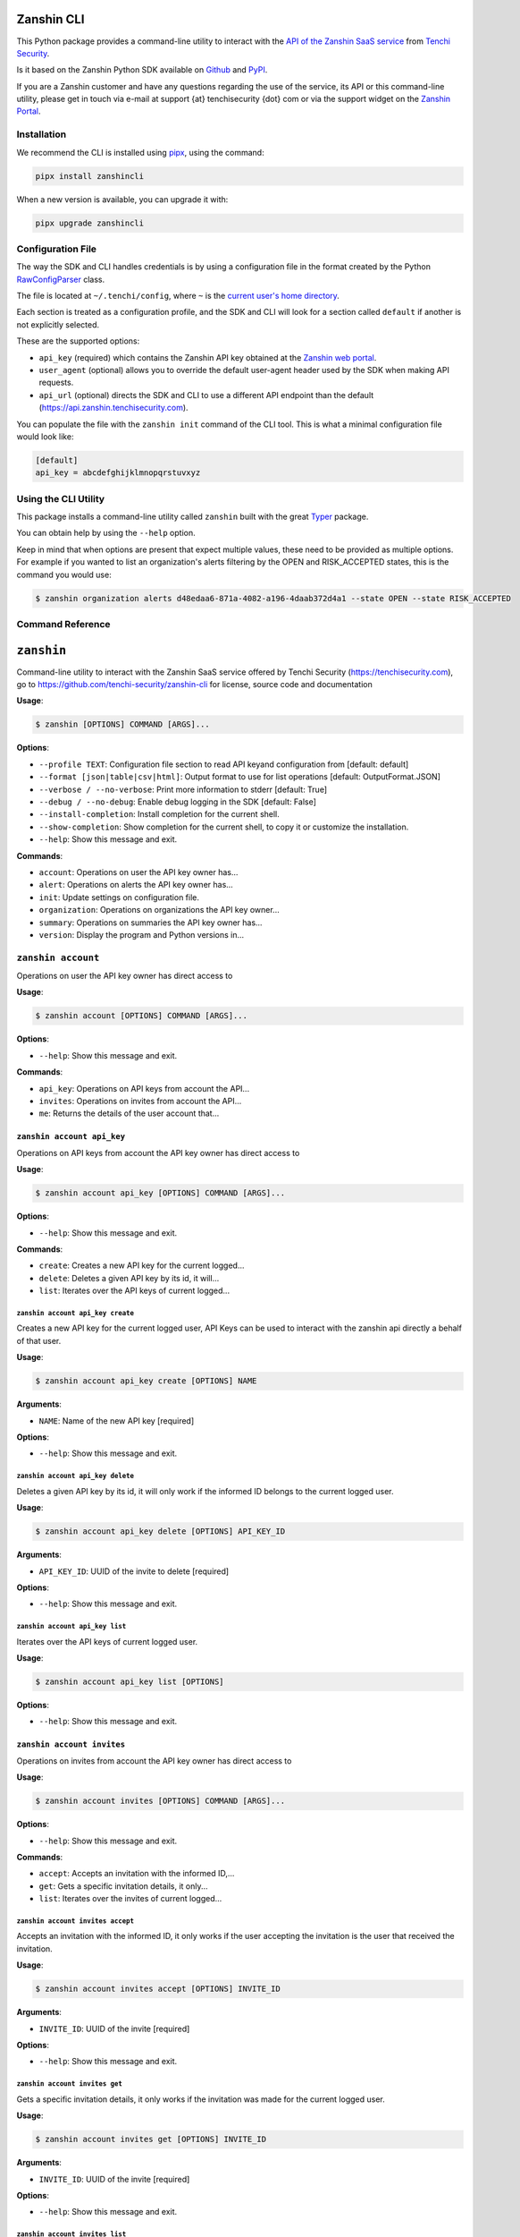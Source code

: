 |PyPI version shields.io| |PyPI pyversions|

Zanshin CLI
===========

This Python package provides a command-line utility to interact with the
`API of the Zanshin SaaS
service <https://api.zanshin.tenchisecurity.com>`__ from `Tenchi
Security <https://www.tenchisecurity.com>`__.

Is it based on the Zanshin Python SDK available on
`Github <https://github.com/tenchi-security/zanshin-sdk-python>`__ and
`PyPI <https://pypi.python.org/pypi/zanshinsdk/>`__.

If you are a Zanshin customer and have any questions regarding the use
of the service, its API or this command-line utility, please get in
touch via e-mail at support {at} tenchisecurity {dot} com or via the
support widget on the `Zanshin
Portal <https://zanshin.tenchisecurity.com>`__.

Installation
------------

We recommend the CLI is installed using
`pipx <https://pypa.github.io/pipx/installation/>`__, using the command:

.. code:: shell

   pipx install zanshincli

When a new version is available, you can upgrade it with:

.. code:: shell

   pipx upgrade zanshincli

Configuration File
------------------

The way the SDK and CLI handles credentials is by using a configuration
file in the format created by the Python
`RawConfigParser <https://docs.python.org/3/library/configparser.html#configparser.RawConfigParser>`__
class.

The file is located at ``~/.tenchi/config``, where ``~`` is the `current
user's home
directory <https://docs.python.org/3/library/pathlib.html#pathlib.Path.home>`__.

Each section is treated as a configuration profile, and the SDK and CLI
will look for a section called ``default`` if another is not explicitly
selected.

These are the supported options:

- ``api_key`` (required) which contains the Zanshin API key obtained at
  the `Zanshin web
  portal <https://zanshin.tenchisecurity.com/my-profile>`__.
- ``user_agent`` (optional) allows you to override the default
  user-agent header used by the SDK when making API requests.
- ``api_url`` (optional) directs the SDK and CLI to use a different API
  endpoint than the default (https://api.zanshin.tenchisecurity.com).

You can populate the file with the ``zanshin init`` command of the CLI
tool. This is what a minimal configuration file would look like:

.. code:: ini

   [default]
   api_key = abcdefghijklmnopqrstuvxyz

Using the CLI Utility
---------------------

This package installs a command-line utility called ``zanshin`` built
with the great `Typer <https://typer.tiangolo.com/>`__ package.

You can obtain help by using the ``--help`` option.

Keep in mind that when options are present that expect multiple values,
these need to be provided as multiple options. For example if you wanted
to list an organization's alerts filtering by the OPEN and RISK_ACCEPTED
states, this is the command you would use:

.. code:: shell

   $ zanshin organization alerts d48edaa6-871a-4082-a196-4daab372d4a1 --state OPEN --state RISK_ACCEPTED

Command Reference
-----------------

``zanshin``
===========

Command-line utility to interact with the Zanshin SaaS service offered
by Tenchi Security (https://tenchisecurity.com), go to
https://github.com/tenchi-security/zanshin-cli for license, source code
and documentation

**Usage**:

.. code:: console

   $ zanshin [OPTIONS] COMMAND [ARGS]...

**Options**:

- ``--profile TEXT``: Configuration file section to read API keyand
  configuration from [default: default]
- ``--format [json|table|csv|html]``: Output format to use for list
  operations [default: OutputFormat.JSON]
- ``--verbose / --no-verbose``: Print more information to stderr
  [default: True]
- ``--debug / --no-debug``: Enable debug logging in the SDK [default:
  False]
- ``--install-completion``: Install completion for the current shell.
- ``--show-completion``: Show completion for the current shell, to copy
  it or customize the installation.
- ``--help``: Show this message and exit.

**Commands**:

- ``account``: Operations on user the API key owner has...
- ``alert``: Operations on alerts the API key owner has...
- ``init``: Update settings on configuration file.
- ``organization``: Operations on organizations the API key owner...
- ``summary``: Operations on summaries the API key owner has...
- ``version``: Display the program and Python versions in...

``zanshin account``
-------------------

Operations on user the API key owner has direct access to

**Usage**:

.. code:: console

   $ zanshin account [OPTIONS] COMMAND [ARGS]...

**Options**:

- ``--help``: Show this message and exit.

**Commands**:

- ``api_key``: Operations on API keys from account the API...
- ``invites``: Operations on invites from account the API...
- ``me``: Returns the details of the user account that...

``zanshin account api_key``
~~~~~~~~~~~~~~~~~~~~~~~~~~~

Operations on API keys from account the API key owner has direct access
to

**Usage**:

.. code:: console

   $ zanshin account api_key [OPTIONS] COMMAND [ARGS]...

**Options**:

- ``--help``: Show this message and exit.

**Commands**:

- ``create``: Creates a new API key for the current logged...
- ``delete``: Deletes a given API key by its id, it will...
- ``list``: Iterates over the API keys of current logged...

``zanshin account api_key create``
^^^^^^^^^^^^^^^^^^^^^^^^^^^^^^^^^^

Creates a new API key for the current logged user, API Keys can be used
to interact with the zanshin api directly a behalf of that user.

**Usage**:

.. code:: console

   $ zanshin account api_key create [OPTIONS] NAME

**Arguments**:

- ``NAME``: Name of the new API key [required]

**Options**:

- ``--help``: Show this message and exit.

``zanshin account api_key delete``
^^^^^^^^^^^^^^^^^^^^^^^^^^^^^^^^^^

Deletes a given API key by its id, it will only work if the informed ID
belongs to the current logged user.

**Usage**:

.. code:: console

   $ zanshin account api_key delete [OPTIONS] API_KEY_ID

**Arguments**:

- ``API_KEY_ID``: UUID of the invite to delete [required]

**Options**:

- ``--help``: Show this message and exit.

``zanshin account api_key list``
^^^^^^^^^^^^^^^^^^^^^^^^^^^^^^^^

Iterates over the API keys of current logged user.

**Usage**:

.. code:: console

   $ zanshin account api_key list [OPTIONS]

**Options**:

- ``--help``: Show this message and exit.

``zanshin account invites``
~~~~~~~~~~~~~~~~~~~~~~~~~~~

Operations on invites from account the API key owner has direct access
to

**Usage**:

.. code:: console

   $ zanshin account invites [OPTIONS] COMMAND [ARGS]...

**Options**:

- ``--help``: Show this message and exit.

**Commands**:

- ``accept``: Accepts an invitation with the informed ID,...
- ``get``: Gets a specific invitation details, it only...
- ``list``: Iterates over the invites of current logged...

``zanshin account invites accept``
^^^^^^^^^^^^^^^^^^^^^^^^^^^^^^^^^^

Accepts an invitation with the informed ID, it only works if the user
accepting the invitation is the user that received the invitation.

**Usage**:

.. code:: console

   $ zanshin account invites accept [OPTIONS] INVITE_ID

**Arguments**:

- ``INVITE_ID``: UUID of the invite [required]

**Options**:

- ``--help``: Show this message and exit.

``zanshin account invites get``
^^^^^^^^^^^^^^^^^^^^^^^^^^^^^^^

Gets a specific invitation details, it only works if the invitation was
made for the current logged user.

**Usage**:

.. code:: console

   $ zanshin account invites get [OPTIONS] INVITE_ID

**Arguments**:

- ``INVITE_ID``: UUID of the invite [required]

**Options**:

- ``--help``: Show this message and exit.

``zanshin account invites list``
^^^^^^^^^^^^^^^^^^^^^^^^^^^^^^^^

Iterates over the invites of current logged user.

**Usage**:

.. code:: console

   $ zanshin account invites list [OPTIONS]

**Options**:

- ``--help``: Show this message and exit.

``zanshin account me``
~~~~~~~~~~~~~~~~~~~~~~

Returns the details of the user account that owns the API key used by
this Connection instance

**Usage**:

.. code:: console

   $ zanshin account me [OPTIONS]

**Options**:

- ``--help``: Show this message and exit.

``zanshin alert``
-----------------

Operations on alerts the API key owner has direct access to

**Usage**:

.. code:: console

   $ zanshin alert [OPTIONS] COMMAND [ARGS]...

**Options**:

- ``--help``: Show this message and exit.

**Commands**:

- ``batch_update_state``: Updates the state of multiple alerts in a...
- ``generate_alert_category_report``
- ``get``: Returns details about a specified alert
- ``list``: List alerts from a given organization, with...
- ``list_following``: List following alerts from a given...
- ``list_grouped``: List grouped alerts from a given...
- ``list_grouped_following``: List grouped following alerts from a
  given...
- ``list_history``: List alerts from a given organization, with...
- ``list_history_following``: List alerts from a given organization,
  with...
- ``update``: Updates the alert.

``zanshin alert batch_update_state``
~~~~~~~~~~~~~~~~~~~~~~~~~~~~~~~~~~~~

Updates the state of multiple alerts in a batch.

**Usage**:

.. code:: console

   $ zanshin alert batch_update_state [OPTIONS] ORGANIZATION_ID STATE:[OPEN|ACTIVE|IN_PROGRESS|RISK_ACCEPTED|MITIGATING_CONTROL|FALSE_POSITIVE|CLOSED] COMMENT DRY_RUN

**Arguments**:

- ``ORGANIZATION_ID``: UUID of the organization that owns the alerts
  [required]
- ``STATE:[OPEN|ACTIVE|IN_PROGRESS|RISK_ACCEPTED|MITIGATING_CONTROL|FALSE_POSITIVE|CLOSED]``:
  New state to set for the alerts [required]
- ``COMMENT``: Comment explaining this batch update [required]
- ``DRY_RUN``: If true, performs a simulation without making actual
  changes [required]

**Options**:

- ``--scan-target-ids UUID``: List of UUIDs representing the scan
  targets to filter by
- ``--alert-ids TEXT``: List of alert IDs to update
- ``--states [OPEN|ACTIVE|IN_PROGRESS|RISK_ACCEPTED|MITIGATING_CONTROL|FALSE_POSITIVE|CLOSED]``:
  List of existing alert states to filter alerts by
- ``--rules TEXT``: List of rules to filter alerts by
- ``--severities TEXT``: List of severities to filter alerts by (e.g.,
  'low', 'medium', 'high')
- ``--include-empty-scan-target-tags``: Whether to include alerts with
  scan targets that have no associated tags
- ``--help``: Show this message and exit.

``zanshin alert generate_alert_category_report``
~~~~~~~~~~~~~~~~~~~~~~~~~~~~~~~~~~~~~~~~~~~~~~~~

**Usage**:

.. code:: console

   $ zanshin alert generate_alert_category_report [OPTIONS] ORGANIZATION_ID

**Arguments**:

- ``ORGANIZATION_ID``: UUID of the organization [required]

**Options**:

- ``--following-ids UUID``: Only list alerts from the specified scan
  targets
- ``--severities [CRITICAL|HIGH|MEDIUM|LOW|INFO]``: Only list alerts
  with the specified severities [default: AlertSeverity.CRITICAL,
  AlertSeverity.HIGH]
- ``--help``: Show this message and exit.

``zanshin alert get``
~~~~~~~~~~~~~~~~~~~~~

Returns details about a specified alert

**Usage**:

.. code:: console

   $ zanshin alert get [OPTIONS] ALERT_ID

**Arguments**:

- ``ALERT_ID``: UUID of the alert to look up [required]

**Options**:

- ``--list-history / --no-list-history``: History of this alert
  [default: False]
- ``--list-comments / --no-list-comments``: Comments of this alert
  [default: False]
- ``--help``: Show this message and exit.

``zanshin alert list``
~~~~~~~~~~~~~~~~~~~~~~

List alerts from a given organization, with optional filters by scan
target, state or severity.

**Usage**:

.. code:: console

   $ zanshin alert list [OPTIONS] ORGANIZATION_ID

**Arguments**:

- ``ORGANIZATION_ID``: UUID of the organization [required]

**Options**:

- ``--scan-target-ids UUID``: Only list alerts from the specified scan
  targets
- ``--scan-target-tags TEXT``: Only lists alerts from the specified tags
- ``--include-empty-scan-target-tags / --no-include-empty-scan-target-tags``:
  Include alerts from scan targets without tags
- ``--states [OPEN|ACTIVE|IN_PROGRESS|RISK_ACCEPTED|MITIGATING_CONTROL|FALSE_POSITIVE|CLOSED]``:
  Only list alerts in the specified states [default: OPEN, IN_PROGRESS,
  RISK_ACCEPTED, MITIGATING_CONTROL, FALSE_POSITIVE]
- ``--severities [CRITICAL|HIGH|MEDIUM|LOW|INFO]``: Only list alerts
  with the specified severities [default: CRITICAL, HIGH, MEDIUM, LOW,
  INFO]
- ``--lang [pt-BR|en-US]``: Show alert titles in the specified language
  [default: en-US]
- ``--created-at-start TEXT``: Date created starts at (format
  YYYY-MM-DDTHH:MM:SS)
- ``--created-at-end TEXT``: Date created ends at (format
  YYYY-MM-DDTHH:MM:SS)
- ``--updated-at-start TEXT``: Date updated starts at (format
  YYYY-MM-DDTHH:MM:SS)
- ``--updated-at-end TEXT``: Date updated ends at (format
  YYYY-MM-DDTHH:MM:SS)
- ``--search TEXT``: Text to search for in the alerts [default: ]
- ``--sort [ASC|DESC]``: Sort order
- ``--rules TEXT``: Only list alerts in the specified rules
- ``--opened-at-start TEXT``: Date opened starts at (format
  YYYY-MM-DDTHH:MM:SS)
- ``--opened-at-end TEXT``: Date opened ends at (format
  YYYY-MM-DDTHH:MM:SS)
- ``--resolved-at-start TEXT``: Date resolved starts at (format
  YYYY-MM-DDTHH:MM:SS)
- ``--resolved-at-end TEXT``: Date resolved ends at (format
  YYYY-MM-DDTHH:MM:SS)
- ``--cursor TEXT``: Cursor for pagination
- ``--order [scanTargetId|resource|rule|severity|state|openedAt|resolvedAt|createdAt|updatedAt]``:
  Field to sort results on [default: AlertsOrderOpts.SEVERITY]
- ``--comments``: Retrieve alerts with their comments [default: False]
- ``--help``: Show this message and exit.

``zanshin alert list_following``
~~~~~~~~~~~~~~~~~~~~~~~~~~~~~~~~

List following alerts from a given organization, with optional filters
by following ids, state or severity.

**Usage**:

.. code:: console

   $ zanshin alert list_following [OPTIONS] ORGANIZATION_ID

**Arguments**:

- ``ORGANIZATION_ID``: UUID of the organization [required]

**Options**:

- ``--following-ids UUID``: Only list alerts from the specified scan
  targets
- ``--following-tags UUID``: Only lists alerts from the specified tags
- ``--include-empty-following-tags / --no-include-empty-following-tags``:
  Include alerts from scan targets without tags
- ``--states [OPEN|ACTIVE|IN_PROGRESS|RISK_ACCEPTED|MITIGATING_CONTROL|FALSE_POSITIVE|CLOSED]``:
  Only list alerts in the specified states [default: OPEN, IN_PROGRESS,
  RISK_ACCEPTED, MITIGATING_CONTROL, FALSE_POSITIVE]
- ``--severities [CRITICAL|HIGH|MEDIUM|LOW|INFO]``: Only list alerts
  with the specified severities [default: CRITICAL, HIGH, MEDIUM, LOW,
  INFO]
- ``--lang [pt-BR|en-US]``: Show alert titles in the specified language
  [default: en-US]
- ``--created-at-start TEXT``: Date created starts at (format
  YYYY-MM-DDTHH:MM:SS)
- ``--created-at-end TEXT``: Date created ends at (format
  YYYY-MM-DDTHH:MM:SS)
- ``--updated-at-start TEXT``: Date updated starts at (format
  YYYY-MM-DDTHH:MM:SS)
- ``--updated-at-end TEXT``: Date updated ends at (format
  YYYY-MM-DDTHH:MM:SS)
- ``--search TEXT``: Text to search for in the alerts [default: ]
- ``--sort [ASC|DESC]``: Sort order
- ``--rules TEXT``: Only list alerts in the specified rules
- ``--opened-at-start TEXT``: Date opened starts at (format
  YYYY-MM-DDTHH:MM:SS)
- ``--opened-at-end TEXT``: Date opened ends at (format
  YYYY-MM-DDTHH:MM:SS)
- ``--resolved-at-start TEXT``: Date resolved starts at (format
  YYYY-MM-DDTHH:MM:SS)
- ``--resolved-at-end TEXT``: Date resolved ends at (format
  YYYY-MM-DDTHH:MM:SS)
- ``--cursor TEXT``: Cursor for pagination
- ``--order [scanTargetId|resource|rule|severity|state|openedAt|resolvedAt|createdAt|updatedAt]``:
  Field to sort results on [default: AlertsOrderOpts.SEVERITY]
- ``--comments``: Retrieve alerts with their comments [default: False]
- ``--help``: Show this message and exit.

``zanshin alert list_grouped``
~~~~~~~~~~~~~~~~~~~~~~~~~~~~~~

List grouped alerts from a given organization, with optional filters by
scan target, state or severity.

**Usage**:

.. code:: console

   $ zanshin alert list_grouped [OPTIONS] ORGANIZATION_ID

**Arguments**:

- ``ORGANIZATION_ID``: UUID of the organization [required]

**Options**:

- ``--scan-target-ids UUID``: Only list alerts from the specified scan
  targets
- ``--scan-target-tags TEXT``: Only lists alerts from the specified tags
- ``--include-empty-scan-target-tags / --no-include-empty-scan-target-tags``:
  Include alerts from scan targets without tags
- ``--states [OPEN|ACTIVE|IN_PROGRESS|RISK_ACCEPTED|MITIGATING_CONTROL|FALSE_POSITIVE|CLOSED]``:
  Only list alerts in the specified states [default: OPEN, IN_PROGRESS,
  RISK_ACCEPTED, MITIGATING_CONTROL, FALSE_POSITIVE]
- ``--severities [CRITICAL|HIGH|MEDIUM|LOW|INFO]``: Only list alerts
  with the specified severities [default: CRITICAL, HIGH, MEDIUM, LOW,
  INFO]
- ``--lang [pt-BR|en-US]``: Show alert titles in the specified language
  [default: en-US]
- ``--created-at-start TEXT``: Date created starts at (format
  YYYY-MM-DDTHH:MM:SS)
- ``--created-at-end TEXT``: Date created ends at (format
  YYYY-MM-DDTHH:MM:SS)
- ``--updated-at-start TEXT``: Date updated starts at (format
  YYYY-MM-DDTHH:MM:SS)
- ``--updated-at-end TEXT``: Date updated ends at (format
  YYYY-MM-DDTHH:MM:SS)
- ``--search TEXT``: Text to search for in the alerts [default: ]
- ``--sort [ASC|DESC]``: Sort order
- ``--rules TEXT``: Only list alerts in the specified rules
- ``--opened-at-start TEXT``: Date opened starts at (format
  YYYY-MM-DDTHH:MM:SS)
- ``--opened-at-end TEXT``: Date opened ends at (format
  YYYY-MM-DDTHH:MM:SS)
- ``--resolved-at-start TEXT``: Date resolved starts at (format
  YYYY-MM-DDTHH:MM:SS)
- ``--resolved-at-end TEXT``: Date resolved ends at (format
  YYYY-MM-DDTHH:MM:SS)
- ``--cursor TEXT``: Cursor for pagination
- ``--order [severity|rule|total]``: Field to sort results on [default:
  GroupedAlertOrderOpts.SEVERITY]
- ``--help``: Show this message and exit.

``zanshin alert list_grouped_following``
~~~~~~~~~~~~~~~~~~~~~~~~~~~~~~~~~~~~~~~~

List grouped following alerts from a given organization, with optional
filters by scan target, state or severity.

**Usage**:

.. code:: console

   $ zanshin alert list_grouped_following [OPTIONS] ORGANIZATION_ID

**Arguments**:

- ``ORGANIZATION_ID``: UUID of the organization [required]

**Options**:

- ``--following-ids UUID``: Only list alerts from the specified scan
  targets
- ``--following-tags UUID``: Only lists alerts from the specified tags
- ``--include-empty-following-tags / --no-include-empty-following-tags``:
  Include alerts from scan targets without tags
- ``--states [OPEN|ACTIVE|IN_PROGRESS|RISK_ACCEPTED|MITIGATING_CONTROL|FALSE_POSITIVE|CLOSED]``:
  Only list alerts in the specified states [default: OPEN, IN_PROGRESS,
  RISK_ACCEPTED, MITIGATING_CONTROL, FALSE_POSITIVE]
- ``--severities [CRITICAL|HIGH|MEDIUM|LOW|INFO]``: Only list alerts
  with the specified severities [default: CRITICAL, HIGH, MEDIUM, LOW,
  INFO]
- ``--lang [pt-BR|en-US]``: Show alert titles in the specified language
  [default: en-US]
- ``--created-at-start TEXT``: Date created starts at (format
  YYYY-MM-DDTHH:MM:SS)
- ``--created-at-end TEXT``: Date created ends at (format
  YYYY-MM-DDTHH:MM:SS)
- ``--updated-at-start TEXT``: Date updated starts at (format
  YYYY-MM-DDTHH:MM:SS)
- ``--updated-at-end TEXT``: Date updated ends at (format
  YYYY-MM-DDTHH:MM:SS)
- ``--search TEXT``: Text to search for in the alerts [default: ]
- ``--sort [ASC|DESC]``: Sort order
- ``--rules TEXT``: Only list alerts in the specified rules
- ``--opened-at-start TEXT``: Date opened starts at (format
  YYYY-MM-DDTHH:MM:SS)
- ``--opened-at-end TEXT``: Date opened ends at (format
  YYYY-MM-DDTHH:MM:SS)
- ``--resolved-at-start TEXT``: Date resolved starts at (format
  YYYY-MM-DDTHH:MM:SS)
- ``--resolved-at-end TEXT``: Date resolved ends at (format
  YYYY-MM-DDTHH:MM:SS)
- ``--cursor TEXT``: Cursor for pagination
- ``--order [severity|rule|total]``: Field to sort results on [default:
  GroupedAlertOrderOpts.SEVERITY]
- ``--help``: Show this message and exit.

``zanshin alert list_history``
~~~~~~~~~~~~~~~~~~~~~~~~~~~~~~

List alerts from a given organization, with optional filters by scan
target, state or severity

**Usage**:

.. code:: console

   $ zanshin alert list_history [OPTIONS] ORGANIZATION_ID

**Arguments**:

- ``ORGANIZATION_ID``: UUID of the organization [required]

**Options**:

- ``--scan-target-id UUID``: Only list alerts from the specified scan
  targets
- ``--cursor TEXT``: Cursor for pagination
- ``--persist / --no-persist``: Persist [default: False]
- ``--help``: Show this message and exit.

``zanshin alert list_history_following``
~~~~~~~~~~~~~~~~~~~~~~~~~~~~~~~~~~~~~~~~

List alerts from a given organization, with optional filters by scan
target, state or severity

**Usage**:

.. code:: console

   $ zanshin alert list_history_following [OPTIONS] ORGANIZATION_ID

**Arguments**:

- ``ORGANIZATION_ID``: UUID of the organization [required]

**Options**:

- ``--following-ids UUID``: Only list alerts from the specified scan
  targets
- ``--cursor TEXT``: Cursor for pagination
- ``--persist / --no-persist``: Persist [default: False]
- ``--help``: Show this message and exit.

``zanshin alert update``
~~~~~~~~~~~~~~~~~~~~~~~~

Updates the alert.

**Usage**:

.. code:: console

   $ zanshin alert update [OPTIONS] ORGANIZATION_ID SCAN_TARGET_ID ALERT_ID

**Arguments**:

- ``ORGANIZATION_ID``: UUID of the organization that owns the alert
  [required]
- ``SCAN_TARGET_ID``: UUID of the scan target associated with the alert
  [required]
- ``ALERT_ID``: UUID of the alert [required]

**Options**:

- ``--state [OPEN|IN_PROGRESS|RISK_ACCEPTED|MITIGATING_CONTROL|FALSE_POSITIVE]``:
  New alert state
- ``--labels TEXT``: Custom label(s) for the alert
- ``--comment TEXT``: A comment when setting the alert state to
  RISK_ACCEPTED, FALSE_POSITIVE, MITIGATING_CONTROL
- ``--help``: Show this message and exit.

``zanshin init``
----------------

Update settings on configuration file.

**Usage**:

.. code:: console

   $ zanshin init [OPTIONS]

**Options**:

- ``--help``: Show this message and exit.

``zanshin organization``
------------------------

Operations on organizations the API key owner has direct access to

**Usage**:

.. code:: console

   $ zanshin organization [OPTIONS] COMMAND [ARGS]...

**Options**:

- ``--help``: Show this message and exit.

**Commands**:

- ``create``: Creates an organization.
- ``delete``: Deletes an organization given its ID.
- ``follower``: Operations on followers of organization the...
- ``following``: Operations on following of organization the...
- ``get``: Gets an organization given its ID.
- ``list``: Lists the organizations this user has direct...
- ``member``: Operations on members of organization the API...
- ``scan-target-groups``: Operations on organizations scan target...
- ``scan_target``: Operations on scan targets from organizations...
- ``update``: Gets an organization given its ID.

``zanshin organization create``
~~~~~~~~~~~~~~~~~~~~~~~~~~~~~~~

Creates an organization.

**Usage**:

.. code:: console

   $ zanshin organization create [OPTIONS] NAME

**Arguments**:

- ``NAME``: Name of the organization [required]

**Options**:

- ``--help``: Show this message and exit.

``zanshin organization delete``
~~~~~~~~~~~~~~~~~~~~~~~~~~~~~~~

Deletes an organization given its ID.

**Usage**:

.. code:: console

   $ zanshin organization delete [OPTIONS] ORGANIZATION_ID

**Arguments**:

- ``ORGANIZATION_ID``: UUID of the organization [required]

**Options**:

- ``--help``: Show this message and exit.

``zanshin organization follower``
~~~~~~~~~~~~~~~~~~~~~~~~~~~~~~~~~

Operations on followers of organization the API key owner has direct
access to

**Usage**:

.. code:: console

   $ zanshin organization follower [OPTIONS] COMMAND [ARGS]...

**Options**:

- ``--help``: Show this message and exit.

**Commands**:

- ``list``: Lists the followers of organization this user...
- ``request``: Operations on follower requests of...
- ``stop``: Stops one organization follower of another.

``zanshin organization follower list``
^^^^^^^^^^^^^^^^^^^^^^^^^^^^^^^^^^^^^^

Lists the followers of organization this user has direct access to.

**Usage**:

.. code:: console

   $ zanshin organization follower list [OPTIONS] ORGANIZATION_ID

**Arguments**:

- ``ORGANIZATION_ID``: UUID of the organization [required]

**Options**:

- ``--help``: Show this message and exit.

``zanshin organization follower request``
^^^^^^^^^^^^^^^^^^^^^^^^^^^^^^^^^^^^^^^^^

Operations on follower requests of organization the API key owner has
directaccess to

**Usage**:

.. code:: console

   $ zanshin organization follower request [OPTIONS] COMMAND [ARGS]...

**Options**:

- ``--help``: Show this message and exit.

**Commands**:

- ``create``: Create organization follower request.
- ``delete``: Delete organization follower request.
- ``get``: Get organization follower request.
- ``list``: Lists the follower requests of organization...

``zanshin organization follower request create``
''''''''''''''''''''''''''''''''''''''''''''''''

Create organization follower request.

**Usage**:

.. code:: console

   $ zanshin organization follower request create [OPTIONS] ORGANIZATION_ID TOKEN

**Arguments**:

- ``ORGANIZATION_ID``: UUID of the organization [required]
- ``TOKEN``: Token of the follower request [required]

**Options**:

- ``--help``: Show this message and exit.

``zanshin organization follower request delete``
''''''''''''''''''''''''''''''''''''''''''''''''

Delete organization follower request.

**Usage**:

.. code:: console

   $ zanshin organization follower request delete [OPTIONS] ORGANIZATION_ID TOKEN

**Arguments**:

- ``ORGANIZATION_ID``: UUID of the organization [required]
- ``TOKEN``: Token of the follower request [required]

**Options**:

- ``--help``: Show this message and exit.

``zanshin organization follower request get``
'''''''''''''''''''''''''''''''''''''''''''''

Get organization follower request.

**Usage**:

.. code:: console

   $ zanshin organization follower request get [OPTIONS] ORGANIZATION_ID TOKEN

**Arguments**:

- ``ORGANIZATION_ID``: UUID of the organization [required]
- ``TOKEN``: Token of the follower request [required]

**Options**:

- ``--help``: Show this message and exit.

``zanshin organization follower request list``
''''''''''''''''''''''''''''''''''''''''''''''

Lists the follower requests of organization this user has direct access
to.

**Usage**:

.. code:: console

   $ zanshin organization follower request list [OPTIONS] ORGANIZATION_ID

**Arguments**:

- ``ORGANIZATION_ID``: UUID of the organization [required]

**Options**:

- ``--help``: Show this message and exit.

``zanshin organization follower stop``
^^^^^^^^^^^^^^^^^^^^^^^^^^^^^^^^^^^^^^

Stops one organization follower of another.

**Usage**:

.. code:: console

   $ zanshin organization follower stop [OPTIONS] ORGANIZATION_ID ORGANIZATION_FOLLOWER_ID

**Arguments**:

- ``ORGANIZATION_ID``: UUID of the organization [required]
- ``ORGANIZATION_FOLLOWER_ID``: UUID of the organization follower
  [required]

**Options**:

- ``--help``: Show this message and exit.

``zanshin organization following``
~~~~~~~~~~~~~~~~~~~~~~~~~~~~~~~~~~

Operations on following of organization the API key owner has direct
access to

**Usage**:

.. code:: console

   $ zanshin organization following [OPTIONS] COMMAND [ARGS]...

**Options**:

- ``--help``: Show this message and exit.

**Commands**:

- ``list``: Lists the following of organization this user...
- ``request``: Operations on following requests of...
- ``stop``: Stops one organization following of another.

``zanshin organization following list``
^^^^^^^^^^^^^^^^^^^^^^^^^^^^^^^^^^^^^^^

Lists the following of organization this user has direct access to.

**Usage**:

.. code:: console

   $ zanshin organization following list [OPTIONS] ORGANIZATION_ID

**Arguments**:

- ``ORGANIZATION_ID``: UUID of the organization [required]

**Options**:

- ``--help``: Show this message and exit.

``zanshin organization following request``
^^^^^^^^^^^^^^^^^^^^^^^^^^^^^^^^^^^^^^^^^^

Operations on following requests of organization the API key owner
hasdirect access to

**Usage**:

.. code:: console

   $ zanshin organization following request [OPTIONS] COMMAND [ARGS]...

**Options**:

- ``--help``: Show this message and exit.

**Commands**:

- ``accept``: Accepts a request to follow another...
- ``decline``: Declines a request to follow another...
- ``get``: Returns a request received by an organization...
- ``list``: Lists the following requests of organization...

``zanshin organization following request accept``
'''''''''''''''''''''''''''''''''''''''''''''''''

Accepts a request to follow another organization.

**Usage**:

.. code:: console

   $ zanshin organization following request accept [OPTIONS] ORGANIZATION_ID FOLLOWING_ID

**Arguments**:

- ``ORGANIZATION_ID``: UUID of the organization [required]
- ``FOLLOWING_ID``: UUID of the following request [required]

**Options**:

- ``--help``: Show this message and exit.

``zanshin organization following request decline``
''''''''''''''''''''''''''''''''''''''''''''''''''

Declines a request to follow another organization.

**Usage**:

.. code:: console

   $ zanshin organization following request decline [OPTIONS] ORGANIZATION_ID FOLLOWING_ID

**Arguments**:

- ``ORGANIZATION_ID``: UUID of the organization [required]
- ``FOLLOWING_ID``: UUID of the following request [required]

**Options**:

- ``--help``: Show this message and exit.

``zanshin organization following request get``
''''''''''''''''''''''''''''''''''''''''''''''

Returns a request received by an organization to follow another.

**Usage**:

.. code:: console

   $ zanshin organization following request get [OPTIONS] ORGANIZATION_ID FOLLOWING_ID

**Arguments**:

- ``ORGANIZATION_ID``: UUID of the organization [required]
- ``FOLLOWING_ID``: UUID of the following request [required]

**Options**:

- ``--help``: Show this message and exit.

``zanshin organization following request list``
'''''''''''''''''''''''''''''''''''''''''''''''

Lists the following requests of organization this user has direct access
to.

**Usage**:

.. code:: console

   $ zanshin organization following request list [OPTIONS] ORGANIZATION_ID

**Arguments**:

- ``ORGANIZATION_ID``: UUID of the organization [required]

**Options**:

- ``--help``: Show this message and exit.

``zanshin organization following stop``
^^^^^^^^^^^^^^^^^^^^^^^^^^^^^^^^^^^^^^^

Stops one organization following of another.

**Usage**:

.. code:: console

   $ zanshin organization following stop [OPTIONS] ORGANIZATION_ID ORGANIZATION_FOLLOWING_ID

**Arguments**:

- ``ORGANIZATION_ID``: UUID of the organization [required]
- ``ORGANIZATION_FOLLOWING_ID``: UUID of the organization following
  [required]

**Options**:

- ``--help``: Show this message and exit.

``zanshin organization get``
~~~~~~~~~~~~~~~~~~~~~~~~~~~~

Gets an organization given its ID.

**Usage**:

.. code:: console

   $ zanshin organization get [OPTIONS] ORGANIZATION_ID

**Arguments**:

- ``ORGANIZATION_ID``: UUID of the organization [required]

**Options**:

- ``--help``: Show this message and exit.

``zanshin organization list``
~~~~~~~~~~~~~~~~~~~~~~~~~~~~~

Lists the organizations this user has direct access to as a member.

**Usage**:

.. code:: console

   $ zanshin organization list [OPTIONS]

**Options**:

- ``--help``: Show this message and exit.

``zanshin organization member``
~~~~~~~~~~~~~~~~~~~~~~~~~~~~~~~

Operations on members of organization the API key owner has direct
access to

**Usage**:

.. code:: console

   $ zanshin organization member [OPTIONS] COMMAND [ARGS]...

**Options**:

- ``--help``: Show this message and exit.

**Commands**:

- ``delete``: Delete organization member.
- ``get``: Get organization member.
- ``invite``: Operations on member invites of organization...
- ``list``: Lists the members of organization this user...
- ``update``: Update organization member.

``zanshin organization member delete``
^^^^^^^^^^^^^^^^^^^^^^^^^^^^^^^^^^^^^^

Delete organization member.

**Usage**:

.. code:: console

   $ zanshin organization member delete [OPTIONS] ORGANIZATION_ID ORGANIZATION_MEMBER_ID

**Arguments**:

- ``ORGANIZATION_ID``: UUID of the organization [required]
- ``ORGANIZATION_MEMBER_ID``: UUID of the organization member [required]

**Options**:

- ``--help``: Show this message and exit.

``zanshin organization member get``
^^^^^^^^^^^^^^^^^^^^^^^^^^^^^^^^^^^

Get organization member.

**Usage**:

.. code:: console

   $ zanshin organization member get [OPTIONS] ORGANIZATION_ID ORGANIZATION_MEMBER_ID

**Arguments**:

- ``ORGANIZATION_ID``: UUID of the organization [required]
- ``ORGANIZATION_MEMBER_ID``: UUID of the organization member [required]

**Options**:

- ``--help``: Show this message and exit.

``zanshin organization member invite``
^^^^^^^^^^^^^^^^^^^^^^^^^^^^^^^^^^^^^^

Operations on member invites of organization the API key owner has
directaccess to

**Usage**:

.. code:: console

   $ zanshin organization member invite [OPTIONS] COMMAND [ARGS]...

**Options**:

- ``--help``: Show this message and exit.

**Commands**:

- ``create``: Create organization member invite.
- ``delete``: Delete organization member invite.
- ``get``: Get organization member invite.
- ``list``: Lists the member invites of organization this...
- ``resend``: Resend organization member invitation.

``zanshin organization member invite create``
'''''''''''''''''''''''''''''''''''''''''''''

Create organization member invite.

**Usage**:

.. code:: console

   $ zanshin organization member invite create [OPTIONS] ORGANIZATION_ID ORGANIZATION_MEMBER_INVITE_EMAIL

**Arguments**:

- ``ORGANIZATION_ID``: UUID of the organization [required]
- ``ORGANIZATION_MEMBER_INVITE_EMAIL``: E-mail of the organization
  member [required]

**Options**:

- ``--organization-member-invite-role [ADMIN]``: Role of the
  organization member [default: ADMIN]
- ``--help``: Show this message and exit.

``zanshin organization member invite delete``
'''''''''''''''''''''''''''''''''''''''''''''

Delete organization member invite.

**Usage**:

.. code:: console

   $ zanshin organization member invite delete [OPTIONS] ORGANIZATION_ID ORGANIZATION_MEMBER_INVITE_EMAIL

**Arguments**:

- ``ORGANIZATION_ID``: UUID of the organization [required]
- ``ORGANIZATION_MEMBER_INVITE_EMAIL``: E-mail of the organization
  member [required]

**Options**:

- ``--help``: Show this message and exit.

``zanshin organization member invite get``
''''''''''''''''''''''''''''''''''''''''''

Get organization member invite.

**Usage**:

.. code:: console

   $ zanshin organization member invite get [OPTIONS] ORGANIZATION_ID ORGANIZATION_MEMBER_INVITE_EMAIL

**Arguments**:

- ``ORGANIZATION_ID``: UUID of the organization [required]
- ``ORGANIZATION_MEMBER_INVITE_EMAIL``: E-mail of the organization
  member invite [required]

**Options**:

- ``--help``: Show this message and exit.

``zanshin organization member invite list``
'''''''''''''''''''''''''''''''''''''''''''

Lists the member invites of organization this user has direct access to.

**Usage**:

.. code:: console

   $ zanshin organization member invite list [OPTIONS] ORGANIZATION_ID

**Arguments**:

- ``ORGANIZATION_ID``: UUID of the organization [required]

**Options**:

- ``--help``: Show this message and exit.

``zanshin organization member invite resend``
'''''''''''''''''''''''''''''''''''''''''''''

Resend organization member invitation.

**Usage**:

.. code:: console

   $ zanshin organization member invite resend [OPTIONS] ORGANIZATION_ID ORGANIZATION_MEMBER_INVITE_EMAIL

**Arguments**:

- ``ORGANIZATION_ID``: UUID of the organization [required]
- ``ORGANIZATION_MEMBER_INVITE_EMAIL``: E-mail of the organization
  member [required]

**Options**:

- ``--help``: Show this message and exit.

``zanshin organization member list``
^^^^^^^^^^^^^^^^^^^^^^^^^^^^^^^^^^^^

Lists the members of organization this user has direct access to.

**Usage**:

.. code:: console

   $ zanshin organization member list [OPTIONS] ORGANIZATION_ID

**Arguments**:

- ``ORGANIZATION_ID``: UUID of the organization [required]

**Options**:

- ``--help``: Show this message and exit.

``zanshin organization member update``
^^^^^^^^^^^^^^^^^^^^^^^^^^^^^^^^^^^^^^

Update organization member.

**Usage**:

.. code:: console

   $ zanshin organization member update [OPTIONS] ORGANIZATION_ID ORGANIZATION_MEMBER_ID

**Arguments**:

- ``ORGANIZATION_ID``: UUID of the organization [required]
- ``ORGANIZATION_MEMBER_ID``: UUID of the organization member [required]

**Options**:

- ``--role [ADMIN]``: Role of the organization member [default: ADMIN]
- ``--help``: Show this message and exit.

``zanshin organization scan-target-groups``
~~~~~~~~~~~~~~~~~~~~~~~~~~~~~~~~~~~~~~~~~~~

Operations on organizations scan target groups the API key owner has
direct access to

**Usage**:

.. code:: console

   $ zanshin organization scan-target-groups [OPTIONS] COMMAND [ARGS]...

**Options**:

- ``--help``: Show this message and exit.

**Commands**:

- ``compartments``: Iterates over the compartments of a scan...
- ``create``: Creates a scan target group for the...
- ``create-by-compartments``: Creates Scan Targets from previous
  listed...
- ``delete``: Deletes the scan target group of the...
- ``get``: Gets details of the scan target group given...
- ``insert``: Inserts an already created scan target group.
- ``list``: Lists the scan target groups of the user's...
- ``oauth_link``: Retrieve a link to allow the user to...
- ``scan-targets``: Gets all scan targets from a specific scan...
- ``script``: Gets download URL of the scan target group.
- ``update``: Updates a scan target group.

``zanshin organization scan-target-groups compartments``
^^^^^^^^^^^^^^^^^^^^^^^^^^^^^^^^^^^^^^^^^^^^^^^^^^^^^^^^

Iterates over the compartments of a scan target group.

**Usage**:

.. code:: console

   $ zanshin organization scan-target-groups compartments [OPTIONS] ORGANIZATION_ID SCAN_TARGET_GROUP_ID

**Arguments**:

- ``ORGANIZATION_ID``: UUID of the organization [required]
- ``SCAN_TARGET_GROUP_ID``: UUID of the scan target group [required]

**Options**:

- ``--help``: Show this message and exit.

``zanshin organization scan-target-groups create``
^^^^^^^^^^^^^^^^^^^^^^^^^^^^^^^^^^^^^^^^^^^^^^^^^^

Creates a scan target group for the organization.

**Usage**:

.. code:: console

   $ zanshin organization scan-target-groups create [OPTIONS] ORGANIZATION_ID KIND:[AWS|AZURE|GCP|BITBUCKET|DOMAIN|GITHUB|GITLAB|GWORKSPACE|HUAWEI|JIRA|MS365|ORACLE|SALESFORCE|SLACK|ZENDESK] NAME

**Arguments**:

- ``ORGANIZATION_ID``: UUID of the organization [required]
- ``KIND:[AWS|AZURE|GCP|BITBUCKET|DOMAIN|GITHUB|GITLAB|GWORKSPACE|HUAWEI|JIRA|MS365|ORACLE|SALESFORCE|SLACK|ZENDESK]``:
  kind of the scan target group. Should be 'ORACLE', 'BITBUCKET' or
  'GITLAB' [required]
- ``NAME``: name of the scan target group [required]

**Options**:

- ``--help``: Show this message and exit.

``zanshin organization scan-target-groups create-by-compartments``
^^^^^^^^^^^^^^^^^^^^^^^^^^^^^^^^^^^^^^^^^^^^^^^^^^^^^^^^^^^^^^^^^^

Creates Scan Targets from previous listed compartments inside the scan
target group.

**Usage**:

.. code:: console

   $ zanshin organization scan-target-groups create-by-compartments [OPTIONS] ORGANIZATION_ID SCAN_TARGET_GROUP_ID NAME OCID

**Arguments**:

- ``ORGANIZATION_ID``: UUID of the organization [required]
- ``SCAN_TARGET_GROUP_ID``: UUID of the scan target group [required]
- ``NAME``: Compartment name [required]
- ``OCID``: Oracle Compartment Id [required]

**Options**:

- ``--help``: Show this message and exit.

``zanshin organization scan-target-groups delete``
^^^^^^^^^^^^^^^^^^^^^^^^^^^^^^^^^^^^^^^^^^^^^^^^^^

Deletes the scan target group of the organization.

**Usage**:

.. code:: console

   $ zanshin organization scan-target-groups delete [OPTIONS] ORGANIZATION_ID SCAN_TARGET_GROUP_ID

**Arguments**:

- ``ORGANIZATION_ID``: UUID of the organization [required]
- ``SCAN_TARGET_GROUP_ID``: UUID of the scan target group [required]

**Options**:

- ``--help``: Show this message and exit.

``zanshin organization scan-target-groups get``
^^^^^^^^^^^^^^^^^^^^^^^^^^^^^^^^^^^^^^^^^^^^^^^

Gets details of the scan target group given its ID.

**Usage**:

.. code:: console

   $ zanshin organization scan-target-groups get [OPTIONS] ORGANIZATION_ID SCAN_TARGET_GROUP_ID

**Arguments**:

- ``ORGANIZATION_ID``: UUID of the organization [required]
- ``SCAN_TARGET_GROUP_ID``: UUID of the scan target group [required]

**Options**:

- ``--help``: Show this message and exit.

``zanshin organization scan-target-groups insert``
^^^^^^^^^^^^^^^^^^^^^^^^^^^^^^^^^^^^^^^^^^^^^^^^^^

Inserts an already created scan target group.

**Usage**:

.. code:: console

   $ zanshin organization scan-target-groups insert [OPTIONS] ORGANIZATION_ID SCAN_TARGET_GROUP_ID REGION TENANCY_ID USER_ID KEY_FINGERPRINT

**Arguments**:

- ``ORGANIZATION_ID``: UUID of the organization [required]
- ``SCAN_TARGET_GROUP_ID``: UUID of the scan target group [required]
- ``REGION``: Oracle cloud region [required]
- ``TENANCY_ID``: Oracle tenancyId [required]
- ``USER_ID``: Oracle userId [required]
- ``KEY_FINGERPRINT``: Oracle Fingerprint used for authentication
  [required]

**Options**:

- ``--help``: Show this message and exit.

``zanshin organization scan-target-groups list``
^^^^^^^^^^^^^^^^^^^^^^^^^^^^^^^^^^^^^^^^^^^^^^^^

Lists the scan target groups of the user's organization.

**Usage**:

.. code:: console

   $ zanshin organization scan-target-groups list [OPTIONS] ORGANIZATION_ID

**Arguments**:

- ``ORGANIZATION_ID``: UUID of the organization [required]

**Options**:

- ``--help``: Show this message and exit.

``zanshin organization scan-target-groups oauth_link``
^^^^^^^^^^^^^^^^^^^^^^^^^^^^^^^^^^^^^^^^^^^^^^^^^^^^^^

Retrieve a link to allow the user to authorize zanshin to read info from
their scan target group environment.

**Usage**:

.. code:: console

   $ zanshin organization scan-target-groups oauth_link [OPTIONS] ORGANIZATION_ID SCAN_TARGET_GROUP_ID

**Arguments**:

- ``ORGANIZATION_ID``: UUID of the organization [required]
- ``SCAN_TARGET_GROUP_ID``: UUID of the scan target group [required]

**Options**:

- ``--help``: Show this message and exit.

``zanshin organization scan-target-groups scan-targets``
^^^^^^^^^^^^^^^^^^^^^^^^^^^^^^^^^^^^^^^^^^^^^^^^^^^^^^^^

Gets all scan targets from a specific scan target group.

**Usage**:

.. code:: console

   $ zanshin organization scan-target-groups scan-targets [OPTIONS] ORGANIZATION_ID SCAN_TARGET_GROUP_ID

**Arguments**:

- ``ORGANIZATION_ID``: UUID of the organization [required]
- ``SCAN_TARGET_GROUP_ID``: UUID of the scan target group [required]

**Options**:

- ``--help``: Show this message and exit.

``zanshin organization scan-target-groups script``
^^^^^^^^^^^^^^^^^^^^^^^^^^^^^^^^^^^^^^^^^^^^^^^^^^

Gets download URL of the scan target group.

**Usage**:

.. code:: console

   $ zanshin organization scan-target-groups script [OPTIONS] ORGANIZATION_ID SCAN_TARGET_GROUP_ID

**Arguments**:

- ``ORGANIZATION_ID``: UUID of the organization [required]
- ``SCAN_TARGET_GROUP_ID``: UUID of the scan target group [required]

**Options**:

- ``--help``: Show this message and exit.

``zanshin organization scan-target-groups update``
^^^^^^^^^^^^^^^^^^^^^^^^^^^^^^^^^^^^^^^^^^^^^^^^^^

Updates a scan target group.

**Usage**:

.. code:: console

   $ zanshin organization scan-target-groups update [OPTIONS] ORGANIZATION_ID SCAN_TARGET_GROUP_ID NAME

**Arguments**:

- ``ORGANIZATION_ID``: UUID of the organization [required]
- ``SCAN_TARGET_GROUP_ID``: UUID of the scan target group [required]
- ``NAME``: new name of the scan target group [required]

**Options**:

- ``--help``: Show this message and exit.

``zanshin organization scan_target``
~~~~~~~~~~~~~~~~~~~~~~~~~~~~~~~~~~~~

Operations on scan targets from organizations the API key owner has
direct access to

**Usage**:

.. code:: console

   $ zanshin organization scan_target [OPTIONS] COMMAND [ARGS]...

**Options**:

- ``--help``: Show this message and exit.

**Commands**:

- ``check``: Check scan target.
- ``create``: Create a new scan target in organization.
- ``delete``: Delete scan target of organization.
- ``get``: Get scan target of organization.
- ``list``: Lists the scan targets of organization this...
- ``oauth_link``: Retrieve a link to allow the user to...
- ``onboard_aws``: Create a new scan target in organization and...
- ``onboard_aws_organization``: For each of selected accounts in AWS...
- ``scan``: Operations on scan targets from organizations...
- ``update``: Update scan target of organization.

``zanshin organization scan_target check``
^^^^^^^^^^^^^^^^^^^^^^^^^^^^^^^^^^^^^^^^^^

Check scan target.

**Usage**:

.. code:: console

   $ zanshin organization scan_target check [OPTIONS] ORGANIZATION_ID SCAN_TARGET_ID

**Arguments**:

- ``ORGANIZATION_ID``: UUID of the organization [required]
- ``SCAN_TARGET_ID``: UUID of the scan target [required]

**Options**:

- ``--help``: Show this message and exit.

``zanshin organization scan_target create``
^^^^^^^^^^^^^^^^^^^^^^^^^^^^^^^^^^^^^^^^^^^

Create a new scan target in organization.

**Usage**:

.. code:: console

   $ zanshin organization scan_target create [OPTIONS] ORGANIZATION_ID KIND:[AWS|AZURE|GCP|BITBUCKET|DOMAIN|GITHUB|GITLAB|GWORKSPACE|HUAWEI|JIRA|MS365|ORACLE|SALESFORCE|SLACK|ZENDESK] NAME CREDENTIAL [SCHEDULE]

**Arguments**:

- ``ORGANIZATION_ID``: UUID of the organization [required]
- ``KIND:[AWS|AZURE|GCP|BITBUCKET|DOMAIN|GITHUB|GITLAB|GWORKSPACE|HUAWEI|JIRA|MS365|ORACLE|SALESFORCE|SLACK|ZENDESK]``:
  kind of the scan target [required]
- ``NAME``: name of the scan target [required]
- ``CREDENTIAL``: credential of the scan target [required]
- ``[SCHEDULE]``: schedule of the scan target [default: {"frequency":
  "1d", "timeOfDay": "NIGHT"}]

**Options**:

- ``--help``: Show this message and exit.

``zanshin organization scan_target delete``
^^^^^^^^^^^^^^^^^^^^^^^^^^^^^^^^^^^^^^^^^^^

Delete scan target of organization.

**Usage**:

.. code:: console

   $ zanshin organization scan_target delete [OPTIONS] ORGANIZATION_ID SCAN_TARGET_ID

**Arguments**:

- ``ORGANIZATION_ID``: UUID of the organization [required]
- ``SCAN_TARGET_ID``: UUID of the scan target [required]

**Options**:

- ``--help``: Show this message and exit.

``zanshin organization scan_target get``
^^^^^^^^^^^^^^^^^^^^^^^^^^^^^^^^^^^^^^^^

Get scan target of organization.

**Usage**:

.. code:: console

   $ zanshin organization scan_target get [OPTIONS] ORGANIZATION_ID SCAN_TARGET_ID

**Arguments**:

- ``ORGANIZATION_ID``: UUID of the organization [required]
- ``SCAN_TARGET_ID``: UUID of the scan target [required]

**Options**:

- ``--help``: Show this message and exit.

``zanshin organization scan_target list``
^^^^^^^^^^^^^^^^^^^^^^^^^^^^^^^^^^^^^^^^^

Lists the scan targets of organization this user has direct access to.

**Usage**:

.. code:: console

   $ zanshin organization scan_target list [OPTIONS] ORGANIZATION_ID

**Arguments**:

- ``ORGANIZATION_ID``: UUID of the organization [required]

**Options**:

- ``--help``: Show this message and exit.

``zanshin organization scan_target oauth_link``
^^^^^^^^^^^^^^^^^^^^^^^^^^^^^^^^^^^^^^^^^^^^^^^

Retrieve a link to allow the user to authorize zanshin to read info from
their scan target environment.

**Usage**:

.. code:: console

   $ zanshin organization scan_target oauth_link [OPTIONS] ORGANIZATION_ID SCAN_TARGET_ID

**Arguments**:

- ``ORGANIZATION_ID``: UUID of the organization [required]
- ``SCAN_TARGET_ID``: UUID of the scan target [required]

**Options**:

- ``--help``: Show this message and exit.

``zanshin organization scan_target onboard_aws``
^^^^^^^^^^^^^^^^^^^^^^^^^^^^^^^^^^^^^^^^^^^^^^^^

Create a new scan target in organization and perform onboard. Requires
boto3 and correct AWS IAM Privileges. Checkout the required AWS IAM
privileges here
https://github.com/tenchi-security/zanshin-sdk-python/blob/main/zanshinsdk/docs/README.md

**Usage**:

.. code:: console

   $ zanshin organization scan_target onboard_aws [OPTIONS] REGION ORGANIZATION_ID NAME CREDENTIAL [SCHEDULE]

**Arguments**:

- ``REGION``: AWS Region to deploy CloudFormation [required]
- ``ORGANIZATION_ID``: UUID of the organization [required]
- ``NAME``: name of the scan target [required]
- ``CREDENTIAL``: credential of the scan target [required]
- ``[SCHEDULE]``: schedule of the scan target [default: {"frequency":
  "1d", "timeOfDay": "NIGHT"}]

**Options**:

- ``--boto3-profile TEXT``: Boto3 profile name to use for Onboard AWS
  Account
- ``--help``: Show this message and exit.

``zanshin organization scan_target onboard_aws_organization``
^^^^^^^^^^^^^^^^^^^^^^^^^^^^^^^^^^^^^^^^^^^^^^^^^^^^^^^^^^^^^

For each of selected accounts in AWS Organization, creates a new Scan
Target in informed zanshin organization and performs onboarding.
Requires boto3 and correct AWS IAM Privileges. Checkout the required AWS
IAM privileges at
https://github.com/tenchi-security/zanshin-cli/blob/main/src/lib/docs/README.md

**Usage**:

.. code:: console

   $ zanshin organization scan_target onboard_aws_organization [OPTIONS] REGION ORGANIZATION_ID [SCHEDULE]

**Arguments**:

- ``REGION``: AWS Region to deploy CloudFormation [required]
- ``ORGANIZATION_ID``: UUID of the organization [required]
- ``[SCHEDULE]``: schedule of the scan target [default: {"frequency":
  "1d", "timeOfDay": "NIGHT"}]

**Options**:

- ``--target-accounts [ALL|MASTER|MEMBERS|NONE]``: choose which accounts
  to onboard
- ``--exclude-account TEXT``: ID, Name, E-mail or ARN of AWS Account not
  to be onboarded
- ``--boto3-profile TEXT``: Boto3 profile name to use for Onboard AWS
  Account
- ``--aws-role-name TEXT``: Name of AWS role that allow access from
  Management Account to Member accounts [default:
  OrganizationAccountAccessRole]
- ``--help``: Show this message and exit.

``zanshin organization scan_target scan``
^^^^^^^^^^^^^^^^^^^^^^^^^^^^^^^^^^^^^^^^^

Operations on scan targets from organizations the API key owner has
direct access to

**Usage**:

.. code:: console

   $ zanshin organization scan_target scan [OPTIONS] COMMAND [ARGS]...

**Options**:

- ``--help``: Show this message and exit.

**Commands**:

- ``get``: Get scan of scan target.
- ``list``: Lists the scan target scans of organization...
- ``start``: Starts a scan on the specified scan target.
- ``stop``: Stop a scan on the specified scan target.

``zanshin organization scan_target scan get``
'''''''''''''''''''''''''''''''''''''''''''''

Get scan of scan target.

**Usage**:

.. code:: console

   $ zanshin organization scan_target scan get [OPTIONS] ORGANIZATION_ID SCAN_TARGET_ID SCAN_ID

**Arguments**:

- ``ORGANIZATION_ID``: UUID of the organization [required]
- ``SCAN_TARGET_ID``: UUID of the scan target [required]
- ``SCAN_ID``: UUID of the scan [required]

**Options**:

- ``--help``: Show this message and exit.

``zanshin organization scan_target scan list``
''''''''''''''''''''''''''''''''''''''''''''''

Lists the scan target scans of organization this user has direct access
to.

**Usage**:

.. code:: console

   $ zanshin organization scan_target scan list [OPTIONS] ORGANIZATION_ID SCAN_TARGET_ID

**Arguments**:

- ``ORGANIZATION_ID``: UUID of the organization [required]
- ``SCAN_TARGET_ID``: UUID of the scan target [required]

**Options**:

- ``--help``: Show this message and exit.

``zanshin organization scan_target scan start``
'''''''''''''''''''''''''''''''''''''''''''''''

Starts a scan on the specified scan target.

**Usage**:

.. code:: console

   $ zanshin organization scan_target scan start [OPTIONS] ORGANIZATION_ID SCAN_TARGET_ID

**Arguments**:

- ``ORGANIZATION_ID``: UUID of the organization [required]
- ``SCAN_TARGET_ID``: UUID of the scan target [required]

**Options**:

- ``--force / --no-force``: Whether to force running a scan target that
  has state INVALID_CREDENTIAL or NEW [default: False]
- ``--help``: Show this message and exit.

``zanshin organization scan_target scan stop``
''''''''''''''''''''''''''''''''''''''''''''''

Stop a scan on the specified scan target.

**Usage**:

.. code:: console

   $ zanshin organization scan_target scan stop [OPTIONS] ORGANIZATION_ID SCAN_TARGET_ID

**Arguments**:

- ``ORGANIZATION_ID``: UUID of the organization [required]
- ``SCAN_TARGET_ID``: UUID of the scan target [required]

**Options**:

- ``--help``: Show this message and exit.

``zanshin organization scan_target update``
^^^^^^^^^^^^^^^^^^^^^^^^^^^^^^^^^^^^^^^^^^^

Update scan target of organization.

**Usage**:

.. code:: console

   $ zanshin organization scan_target update [OPTIONS] ORGANIZATION_ID SCAN_TARGET_ID [NAME] [SCHEDULE]

**Arguments**:

- ``ORGANIZATION_ID``: UUID of the organization [required]
- ``SCAN_TARGET_ID``: UUID of the scan target [required]
- ``[NAME]``: name of the scan target
- ``[SCHEDULE]``: schedule of the scan target

**Options**:

- ``--help``: Show this message and exit.

``zanshin organization update``
~~~~~~~~~~~~~~~~~~~~~~~~~~~~~~~

Gets an organization given its ID.

**Usage**:

.. code:: console

   $ zanshin organization update [OPTIONS] ORGANIZATION_ID [NAME] [PICTURE] [EMAIL]

**Arguments**:

- ``ORGANIZATION_ID``: UUID of the organization [required]
- ``[NAME]``: Name of the organization
- ``[PICTURE]``: Picture of the organization
- ``[EMAIL]``: Contact e-mail of the organization

**Options**:

- ``--help``: Show this message and exit.

``zanshin summary``
-------------------

Operations on summaries the API key owner has direct access to

**Usage**:

.. code:: console

   $ zanshin summary [OPTIONS] COMMAND [ARGS]...

**Options**:

- ``--help``: Show this message and exit.

**Commands**:

- ``scan_targets_detail``
- ``scan_targets_following``

``zanshin summary scan_targets_detail``
~~~~~~~~~~~~~~~~~~~~~~~~~~~~~~~~~~~~~~~

**Usage**:

.. code:: console

   $ zanshin summary scan_targets_detail [OPTIONS] ORGANIZATION_ID

**Arguments**:

- ``ORGANIZATION_ID``: UUID of the organization [required]

**Options**:

- ``--scan-target-ids UUID``: Only summarize scan targets from the
  specified scan target ids
- ``--scan-target-tags TEXT``: Only summarize scan targets from the
  specified scan target tags
- ``--scan-target-kinds [AWS|AZURE|GCP|BITBUCKET|DOMAIN|GITHUB|GITLAB|GWORKSPACE|HUAWEI|JIRA|MS365|ORACLE|SALESFORCE|SLACK|ZENDESK]``:
  Only summarize scan targets from the specified kinds
- ``--alert-severities [CRITICAL|HIGH|MEDIUM|LOW|INFO]``: Only summarize
  alerts with the specified severities
- ``--help``: Show this message and exit.

``zanshin summary scan_targets_following``
~~~~~~~~~~~~~~~~~~~~~~~~~~~~~~~~~~~~~~~~~~

**Usage**:

.. code:: console

   $ zanshin summary scan_targets_following [OPTIONS] ORGANIZATION_ID

**Arguments**:

- ``ORGANIZATION_ID``: UUID of the organization [required]

**Options**:

- ``--following-ids UUID``: Only summarize scan targets from the
  specified following ids
- ``--following-tags TEXT``: Only summarize scan targets from the
  specified following tags
- ``--scan-target-kinds [AWS|AZURE|GCP|BITBUCKET|DOMAIN|GITHUB|GITLAB|GWORKSPACE|HUAWEI|JIRA|MS365|ORACLE|SALESFORCE|SLACK|ZENDESK]``:
  Only summarize scan targets from the specified kinds
- ``--alert-severities [CRITICAL|HIGH|MEDIUM|LOW|INFO]``: Only summarize
  alerts with the specified severities
- ``--include-empty-following-tags / --no-include-empty-following-tags``:
  Include alerts from scan targets without tags
- ``--help``: Show this message and exit.

``zanshin version``
-------------------

Display the program and Python versions in use.

**Usage**:

.. code:: console

   $ zanshin version [OPTIONS]

**Options**:

- ``--help``: Show this message and exit.

.. |PyPI version shields.io| image:: https://img.shields.io/pypi/v/zanshincli.svg
   :target: https://pypi.python.org/pypi/zanshincli/
.. |PyPI pyversions| image:: https://img.shields.io/pypi/pyversions/zanshincli.svg
   :target: https://pypi.python.org/pypi/zanshincli/
